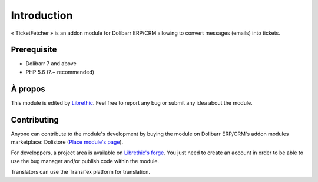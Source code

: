
Introduction
================================

« TicketFetcher » is an addon module for Dolibarr ERP/CRM allowing to convert messages (emails) into tickets.

Prerequisite
#######################

- Dolibarr 7 and above
- PHP 5.6 (7.+ recommended)



.. _Place module page at Dolistore: https://www.dolistore.com/en/modules/xxx
.. _dolistore: https://www.dolistore.com/en/

.. image:: _static/dolistore-logo.jpg
		:alt: Dolistore
		:align: center
		:target: `dolistore`_


À propos
#######################

This module is edited by `Librethic <https://librethic.io/>`_. Feel free to report any bug or submit any idea about the module.

Contributing
######################

Anyone can contribute to the module's development by buying the module on Dolibarr ERP/CRM's addon modules marketplace: Dolistore (`Place module's page <https://www.dolistore.com/en/modules/xxx>`_).

For developpers, a project area is available on `Librethic's forge <https://code.librethic.io>`_. You just need to create an account in order to be able to use the bug manager and/or publish code within the module.

Translators can use the Transifex platform for translation.
